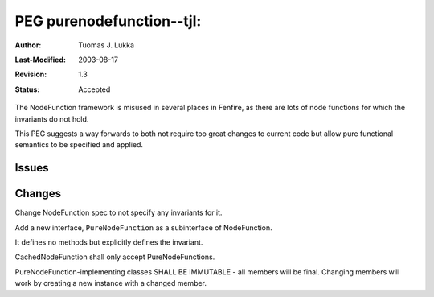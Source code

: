 =============================================================
PEG purenodefunction--tjl: 
=============================================================

:Author:   Tuomas J. Lukka
:Last-Modified: $Date: 2003/08/17 14:02:45 $
:Revision: $Revision: 1.3 $
:Status:   Accepted

The NodeFunction framework is misused in several places
in Fenfire, as there are lots of node functions for
which the invariants do not hold.

This PEG suggests a way forwards to both not require too
great changes to current code but allow pure functional
semantics to be specified and applied.

Issues
======


Changes
=======

Change NodeFunction spec to not specify any invariants for it.

Add a new interface, ``PureNodeFunction`` as a subinterface
of NodeFunction.

It defines no methods but explicitly defines the invariant.

CachedNodeFunction shall only accept PureNodeFunctions.

PureNodeFunction-implementing classes SHALL BE IMMUTABLE -
all members will be final. Changing members will work
by creating a new instance with a changed member.
